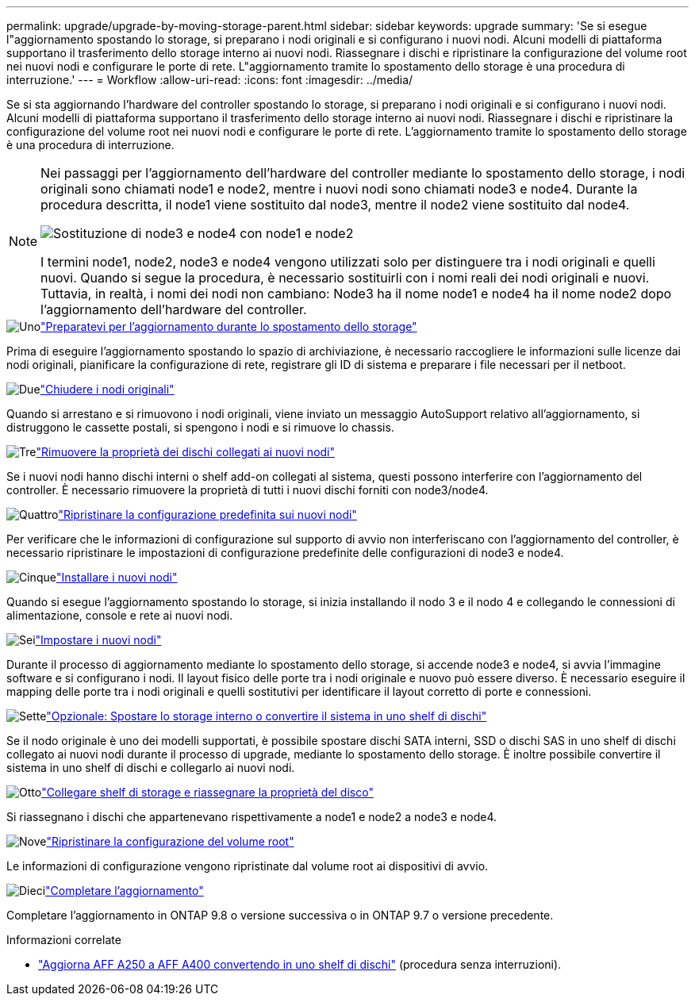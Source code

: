 ---
permalink: upgrade/upgrade-by-moving-storage-parent.html 
sidebar: sidebar 
keywords: upgrade 
summary: 'Se si esegue l"aggiornamento spostando lo storage, si preparano i nodi originali e si configurano i nuovi nodi. Alcuni modelli di piattaforma supportano il trasferimento dello storage interno ai nuovi nodi. Riassegnare i dischi e ripristinare la configurazione del volume root nei nuovi nodi e configurare le porte di rete. L"aggiornamento tramite lo spostamento dello storage è una procedura di interruzione.' 
---
= Workflow
:allow-uri-read: 
:icons: font
:imagesdir: ../media/


[role="lead"]
Se si sta aggiornando l'hardware del controller spostando lo storage, si preparano i nodi originali e si configurano i nuovi nodi. Alcuni modelli di piattaforma supportano il trasferimento dello storage interno ai nuovi nodi. Riassegnare i dischi e ripristinare la configurazione del volume root nei nuovi nodi e configurare le porte di rete. L'aggiornamento tramite lo spostamento dello storage è una procedura di interruzione.

[NOTE]
====
Nei passaggi per l'aggiornamento dell'hardware del controller mediante lo spostamento dello storage, i nodi originali sono chiamati node1 e node2, mentre i nuovi nodi sono chiamati node3 e node4. Durante la procedura descritta, il node1 viene sostituito dal node3, mentre il node2 viene sostituito dal node4.

image::../upgrade/media/original_to_new_nodes.png[Sostituzione di node3 e node4 con node1 e node2]

I termini node1, node2, node3 e node4 vengono utilizzati solo per distinguere tra i nodi originali e quelli nuovi. Quando si segue la procedura, è necessario sostituirli con i nomi reali dei nodi originali e nuovi. Tuttavia, in realtà, i nomi dei nodi non cambiano: Node3 ha il nome node1 e node4 ha il nome node2 dopo l'aggiornamento dell'hardware del controller.

====
.image:https://raw.githubusercontent.com/NetAppDocs/common/main/media/number-1.png["Uno"]link:upgrade-prepare-when-moving-storage.html["Preparatevi per l'aggiornamento durante lo spostamento dello storage"]
[role="quick-margin-para"]
Prima di eseguire l'aggiornamento spostando lo spazio di archiviazione, è necessario raccogliere le informazioni sulle licenze dai nodi originali, pianificare la configurazione di rete, registrare gli ID di sistema e preparare i file necessari per il netboot.

.image:https://raw.githubusercontent.com/NetAppDocs/common/main/media/number-2.png["Due"]link:upgrade-shutdown-remove-original-nodes.html["Chiudere i nodi originali"]
[role="quick-margin-para"]
Quando si arrestano e si rimuovono i nodi originali, viene inviato un messaggio AutoSupport relativo all'aggiornamento, si distruggono le cassette postali, si spengono i nodi e si rimuove lo chassis.

.image:https://raw.githubusercontent.com/NetAppDocs/common/main/media/number-3.png["Tre"]link:upgrade-remove-disk-ownership-new-nodes.html["Rimuovere la proprietà dei dischi collegati ai nuovi nodi"]
[role="quick-margin-para"]
Se i nuovi nodi hanno dischi interni o shelf add-on collegati al sistema, questi possono interferire con l'aggiornamento del controller.  È necessario rimuovere la proprietà di tutti i nuovi dischi forniti con node3/node4.

.image:https://raw.githubusercontent.com/NetAppDocs/common/main/media/number-4.png["Quattro"]link:upgrade-reset-default-configuration-node3-and-node4.html["Ripristinare la configurazione predefinita sui nuovi nodi"]
[role="quick-margin-para"]
Per verificare che le informazioni di configurazione sul supporto di avvio non interferiscano con l'aggiornamento del controller, è necessario ripristinare le impostazioni di configurazione predefinite delle configurazioni di node3 e node4.

.image:https://raw.githubusercontent.com/NetAppDocs/common/main/media/number-5.png["Cinque"]link:upgrade-install-new-nodes.html["Installare i nuovi nodi"]
[role="quick-margin-para"]
Quando si esegue l'aggiornamento spostando lo storage, si inizia installando il nodo 3 e il nodo 4 e collegando le connessioni di alimentazione, console e rete ai nuovi nodi.

.image:https://raw.githubusercontent.com/NetAppDocs/common/main/media/number-6.png["Sei"]link:upgrade-set-up-new-nodes.html["Impostare i nuovi nodi"]
[role="quick-margin-para"]
Durante il processo di aggiornamento mediante lo spostamento dello storage, si accende node3 e node4, si avvia l'immagine software e si configurano i nodi. Il layout fisico delle porte tra i nodi originale e nuovo può essere diverso. È necessario eseguire il mapping delle porte tra i nodi originali e quelli sostitutivi per identificare il layout corretto di porte e connessioni.

.image:https://raw.githubusercontent.com/NetAppDocs/common/main/media/number-7.png["Sette"]link:upgrade-optional-move-internal-storage.html["Opzionale: Spostare lo storage interno o convertire il sistema in uno shelf di dischi"]
[role="quick-margin-para"]
Se il nodo originale è uno dei modelli supportati, è possibile spostare dischi SATA interni, SSD o dischi SAS in uno shelf di dischi collegato ai nuovi nodi durante il processo di upgrade, mediante lo spostamento dello storage. È inoltre possibile convertire il sistema in uno shelf di dischi e collegarlo ai nuovi nodi.

.image:https://raw.githubusercontent.com/NetAppDocs/common/main/media/number-8.png["Otto"]link:upgrade-attach-shelves-reassign-disks.html["Collegare shelf di storage e riassegnare la proprietà del disco"]
[role="quick-margin-para"]
Si riassegnano i dischi che appartenevano rispettivamente a node1 e node2 a node3 e node4.

.image:https://raw.githubusercontent.com/NetAppDocs/common/main/media/number-9.png["Nove"]link:upgrade-restore-root-volume-config.html["Ripristinare la configurazione del volume root"]
[role="quick-margin-para"]
Le informazioni di configurazione vengono ripristinate dal volume root ai dispositivi di avvio.

.image:https://raw.githubusercontent.com/NetAppDocs/common/main/media/number-10.png["Dieci"]link:upgrade-complete.html["Completare l'aggiornamento"]
[role="quick-margin-para"]
Completare l'aggiornamento in ONTAP 9.8 o versione successiva o in ONTAP 9.7 o versione precedente.

.Informazioni correlate
* link:upgrade_aff_a250_to_aff_a400_ndu_upgrade_workflow.html["Aggiorna AFF A250 a AFF A400 convertendo in uno shelf di dischi"] (procedura senza interruzioni).

